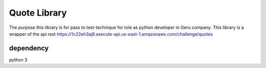 Quote Library
+++++++++++++

The purpose this library is for pass to test-technique for role as python developer in Geru company. This library is a wrapper of the api rest
https://1c22eh3aj8.execute-api.us-east-1.amazonaws.com/challenge/quotes


dependency
==========

python 3
